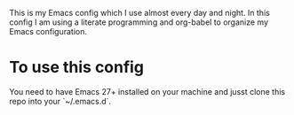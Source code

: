 #+tile: My Emacs Config

This is my Emacs config which I use almost every day and night. In this config I am using a literate programming and org-babel to 
organize my Emacs configuration.

* To use this config

You need to have Emacs 27+ installed on your machine and jusst clone this repo into your `~/.emacs.d`.

